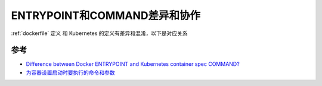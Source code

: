 .. _entrypoint_vs_command:

===============================
ENTRYPOINT和COMMAND差异和协作
===============================

:ref:`dockerfile` 定义 和 Kubernetes 的定义有差异和混淆，以下是对应关系

.. csv-table:: Docker和Kubernetes的ENTRYPOINT和COMMAND的对应关系
   :file: entrypoint_vs_command/entrypoint_vs_command.csv
   :widths: 40,30,30
   :header-rows: 1

参考
======

- `Difference between Docker ENTRYPOINT and Kubernetes container spec COMMAND? <https://stackoverflow.com/questions/44316361/difference-between-docker-entrypoint-and-kubernetes-container-spec-command>`_
- `为容器设置启动时要执行的命令和参数 <https://kubernetes.io/zh-cn/docs/tasks/inject-data-application/define-command-argument-container/>`_
